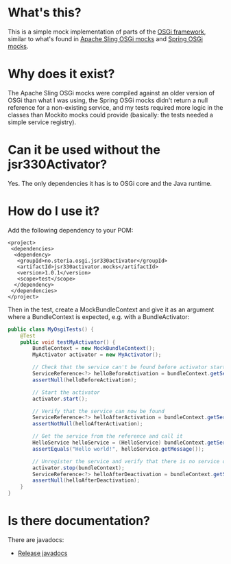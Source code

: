 * What's this?

This is a simple mock implementation of parts of the [[http://www.osgi.org][OSGi framework]], similar to what's found in [[https://sling.apache.org/documentation/development/osgi-mock.html][Apache Sling OSGi mocks]] and [[http://docs.spring.io/osgi/docs/current/reference/html/testing.html][Spring OSGi mocks]].

* Why does it exist?

The Apache Sling OSGi mocks were compiled against an older version of OSGi than what I was using, the Spring OSGi mocks didn't return a null reference for a non-existing service, and my tests required more logic in the classes than Mockito mocks could provide (basically: the tests needed a simple service registry).
* Can it be used without the jsr330Activator?

Yes.  The only dependencies it has is to OSGi core and the Java runtime.

* How do I use it?

Add the following dependency to your POM:
#+BEGIN_SRC nxml
  <project>
   <dependencies>
    <dependency>
     <groupId>no.steria.osgi.jsr330activator</groupId>
     <artifactId>jsr330activator.mocks</artifactId>
     <version>1.0.1</version>
     <scope>test</scope>
    </dependency>
   </dependencies>
  </project>
#+END_SRC

Then in the test, create a MockBundleContext and give it as an argument where a BundleContext is expected, e.g. with a BundleActivator:
#+BEGIN_SRC java
  public class MyOsgiTests() {
      @Test
      public void testMyActivator() {
          BundleContext = new MockBundleContext();
          MyActivator activator = new MyActivator();

          // Check that the service can't be found before activator start
          ServiceReference<?> helloBeforeActivation = bundleContext.getServiceReference(HelloService.class.getCanonicalName());
          assertNull(helloBeforeActivation);

          // Start the activator
          activator.start();

          // Verify that the service can now be found
          ServiceReference<?> helloAfterActivation = bundleContext.getServiceReference(HelloService.class.getCanonicalName());
          assertNotNull(helloAfterActivation);

          // Get the service from the reference and call it
          HelloService helloService = (HelloService) bundleContext.getService(helloAfterActivation);
          assertEquals("Hello world!", helloService.getMessage());

          // Unregister the service and verify that there is no service of the type present
          activator.stop(bundleContext);
          ServiceReference<?> helloAfterDeactivation = bundleContext.getServiceReference(HelloService.class.getCanonicalName());
          assertNull(helloAfterDeactivation);
      }
  }
#+END_SRC

* Is there documentation?

There are javadocs:
 - [[http://www.javadoc.io/doc/no.steria.osgi.jsr330activator/jsr330activator.mocks][Release javadocs]]
